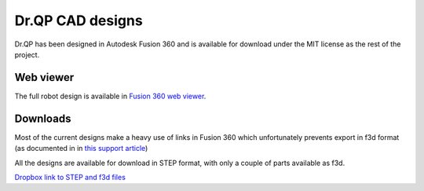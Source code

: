 Dr.QP CAD designs
=================

Dr.QP has been designed in Autodesk Fusion 360 and is available for download under the MIT license as the rest of the project.

Web viewer
----------

The full robot design is available in `Fusion 360 web viewer <https://a360.co/4hMiK1E>`_.

.. image:: https://github.com/user-attachments/assets/2f102f28-425b-4f2a-b235-58e136ed7659

Downloads
---------

Most of the current designs make a heavy use of links in Fusion 360 which unfortunately prevents export in f3d format (as documented in in `this support article <https://www.autodesk.com/support/technical/article/caas/sfdcarticles/sfdcarticles/Unable-to-export-Fusion-360-model-in-f3d-format-when-only-f3z-file-format-is-offered.html>`_)

All the designs are available for download in STEP format, with only a couple of parts available as f3d.

`Dropbox link to STEP and f3d files <https://www.dropbox.com/scl/fo/d5v0pnapwve2p1q9sgs8a/ACkk5M84zHq0SJqJnRFCnf8?rlkey=brojwlgor16epb9n9mrmzisrf&dl=0>`_
